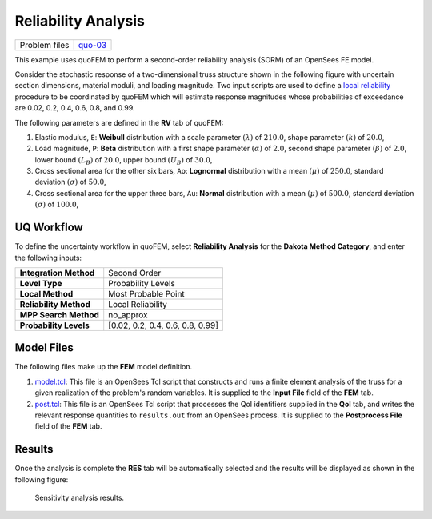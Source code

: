
Reliability Analysis
====================

+-----------------+------------------------------------------------------------------------------------------------------------------------------------------------+
| Problem files   | `quo-03 <https://github.com/claudioperez/SimCenterDocumentation/tree/examples/docs/common/user_manual/examples/desktop/quoFEM/src/quo-03>`__   |
+-----------------+------------------------------------------------------------------------------------------------------------------------------------------------+

This example uses quoFEM to perform a second-order reliability analysis
(SORM) of an OpenSees FE model.

Consider the stochastic response of a two-dimensional truss structure
shown in the following figure with uncertain section dimensions,
material moduli, and loading magnitude. Two input scripts are used to
define a `local
reliability </common/user_manual/usage/desktop/DakotaReliability.html>`__
procedure to be coordinated by quoFEM which will estimate response
magnitudes whose probabilities of exceedance are 0.02, 0.2, 0.4, 0.6,
0.8, and 0.99. |Simple truss model.|

The following parameters are defined in the **RV** tab of quoFEM:

1. Elastic modulus, ``E``: **Weibull** distribution with a scale
   parameter :math:`(\lambda)` of :math:`210.0`, shape parameter
   :math:`(k)` of :math:`20.0`,

2. Load magnitude, ``P``: **Beta** distribution with a first shape
   parameter :math:`(\alpha)` of :math:`2.0`, second shape parameter
   :math:`(\beta)` of :math:`2.0`, lower bound :math:`(L_B)` of
   :math:`20.0`, upper bound :math:`(U_B)` of :math:`30.0`,

3. Cross sectional area for the other six bars, ``Ao``: **Lognormal**
   distribution with a mean :math:`(\mu)` of :math:`250.0`, standard
   deviation :math:`(\sigma)` of :math:`50.0`,

4. Cross sectional area for the upper three bars, ``Au``: **Normal**
   distribution with a mean :math:`(\mu)` of :math:`500.0`, standard
   deviation :math:`(\sigma)` of :math:`100.0`,

UQ Workflow
-----------

To define the uncertainty workflow in quoFEM, select **Reliability
Analysis** for the **Dakota Method Category**, and enter the following
inputs:

+--------------------------+------------------------------------+
| **Integration Method**   | Second Order                       |
+--------------------------+------------------------------------+
| **Level Type**           | Probability Levels                 |
+--------------------------+------------------------------------+
| **Local Method**         | Most Probable Point                |
+--------------------------+------------------------------------+
| **Reliability Method**   | Local Reliability                  |
+--------------------------+------------------------------------+
| **MPP Search Method**    | no_approx                          |
+--------------------------+------------------------------------+
| **Probability Levels**   | [0.02, 0.2, 0.4, 0.6, 0.8, 0.99]   |
+--------------------------+------------------------------------+

Model Files
-----------

The following files make up the **FEM** model definition.

#. `model.tcl <https://raw.githubusercontent.com/claudioperez/SimCenterExamples/master/static/truss/model.tcl>`__:
   This file is an OpenSees Tcl script that constructs and runs a finite
   element analysis of the truss for a given realization of the
   problem's random variables. It is supplied to the **Input File**
   field of the **FEM** tab.

#. `post.tcl <https://raw.githubusercontent.com/claudioperez/SimCenterExamples/master/static/truss/post.tcl>`__:
   This file is an OpenSees Tcl script that processes the QoI
   identifiers supplied in the **QoI** tab, and writes the relevant
   response quantities to ``results.out`` from an OpenSees process. It
   is supplied to the **Postprocess File** field of the **FEM** tab.


Results
-------

Once the analysis is complete the **RES** tab will be automatically
selected and the results will be displayed as shown in the following
figure:

.. figure:: figures/trussSORM-RES.png
   :alt: Sensitivity analysis results.

   Sensitivity analysis results.


.. |Simple truss model.| image:: qfem-0003.png

